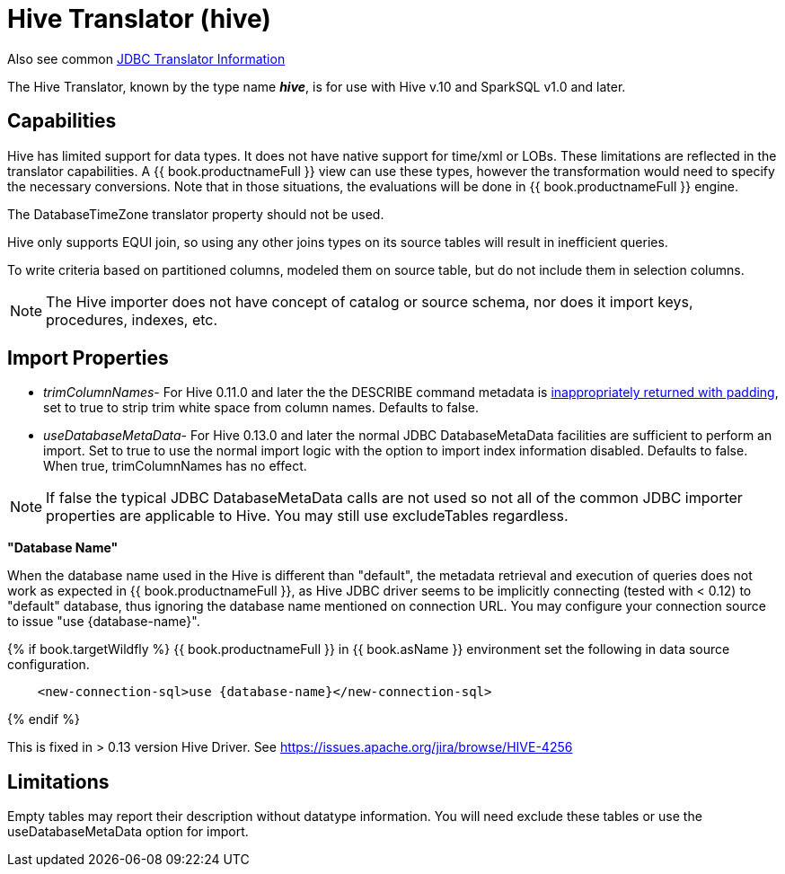 
= Hive Translator (hive)

Also see common link:JDBC_Translators.adoc[JDBC Translator Information]

The Hive Translator, known by the type name *_hive_*, is for use with Hive v.10 and SparkSQL v1.0 and later.

== Capabilities

Hive has limited support for data types. It does not have native support for time/xml or LOBs. These limitations are reflected in the translator capabilities. A {{ book.productnameFull }} view can use these types, however the transformation would need to specify the necessary conversions. Note that in those situations, the evaluations will be done in {{ book.productnameFull }} engine.

The DatabaseTimeZone translator property should not be used.

Hive only supports EQUI join, so using any other joins types on its source tables will result in inefficient queries.

To write criteria based on partitioned columns, modeled them on source table, but do not include them in selection columns.

NOTE: The Hive importer does not have concept of catalog or source schema, nor does it import keys, procedures, indexes, etc.

== Import Properties

* _trimColumnNames_- For Hive 0.11.0 and later the the DESCRIBE command metadata is https://issues.redhat.com/browse/TEIID-2524[inappropriately returned with padding], set to true to strip trim white space from column names. Defaults to false.

* _useDatabaseMetaData_- For Hive 0.13.0 and later the normal JDBC DatabaseMetaData facilities are sufficient to perform an import. Set to true to use the normal import logic with the option to import index information disabled. Defaults to false. When true, trimColumnNames has no effect.

NOTE:  If false the typical JDBC DatabaseMetaData calls are not used so not all of the common JDBC importer properties are applicable to Hive. You may still use excludeTables regardless.

*"Database Name"*

When the database name used in the Hive is different than "default", the metadata retrieval and execution of queries does not work as expected in {{ book.productnameFull }}, as Hive JDBC driver seems to be implicitly connecting (tested with < 0.12) to "default" database, thus ignoring the database name mentioned on connection URL.  You may configure your connection source to issue "use {database-name}". 

{% if book.targetWildfly %}
{{ book.productnameFull }} in {{ book.asName }} environment set the following in data source configuration.

[source,xml]
----
    <new-connection-sql>use {database-name}</new-connection-sql>
----
{% endif %}

This is fixed in > 0.13 version Hive Driver. See https://issues.apache.org/jira/browse/HIVE-4256[https://issues.apache.org/jira/browse/HIVE-4256]

== Limitations

Empty tables may report their description without datatype information.  You will need exclude these tables or use the useDatabaseMetaData option for import.

